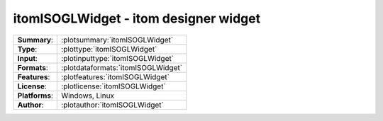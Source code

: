 ===========================================================
itomISOGLWidget - itom designer widget
===========================================================

=============== ========================================================================================================
**Summary**:    :plotsummary:`itomISOGLWidget`
**Type**:       :plottype:`itomISOGLWidget`
**Input**:       :plotinputtype:`itomISOGLWidget`
**Formats**:       :plotdataformats:`itomISOGLWidget`
**Features**:       :plotfeatures:`itomISOGLWidget`
**License**:    :plotlicense:`itomISOGLWidget`
**Platforms**:  Windows, Linux
**Author**:     :plotauthor:`itomISOGLWidget`
=============== ========================================================================================================

